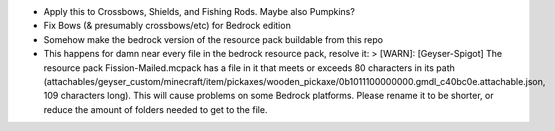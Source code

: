 * Apply this to Crossbows, Shields, and Fishing Rods.
  Maybe also Pumpkins?
* Fix Bows (& presumably crossbows/etc) for Bedrock edition

* Somehow make the bedrock version of the resource pack buildable from this repo
* This happens for damn near every file in the bedrock resource pack, resolve it:
  > [WARN]: [Geyser-Spigot] The resource pack Fission-Mailed.mcpack has a file in it that meets or exceeds 80 characters in its path (attachables/geyser_custom/minecraft/item/pickaxes/wooden_pickaxe/0b1011100000000.gmdl_c40bc0e.attachable.json, 109 characters long). This will cause problems on some Bedrock platforms. Please rename it to be shorter, or reduce the amount of folders needed to get to the file.
